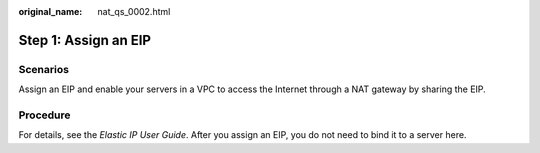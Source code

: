 :original_name: nat_qs_0002.html

.. _nat_qs_0002:

Step 1: Assign an EIP
=====================

Scenarios
---------

Assign an EIP and enable your servers in a VPC to access the Internet through a NAT gateway by sharing the EIP.

Procedure
---------

For details, see the *Elastic IP User Guide*. After you assign an EIP, you do not need to bind it to a server here.
